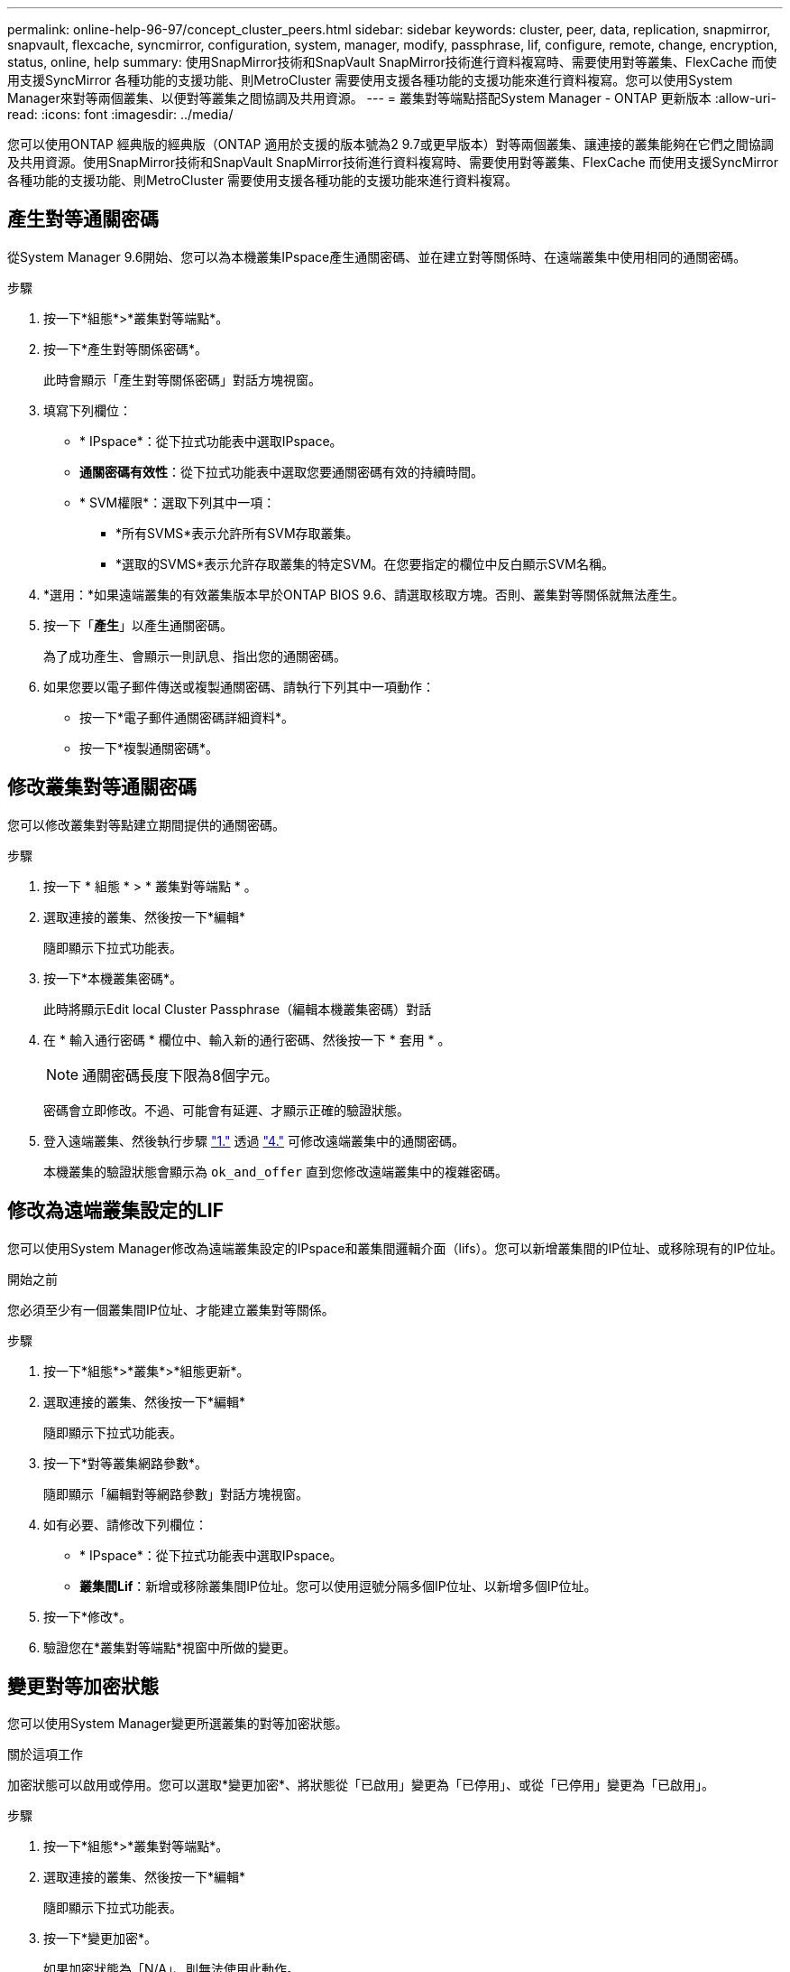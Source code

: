 ---
permalink: online-help-96-97/concept_cluster_peers.html 
sidebar: sidebar 
keywords: cluster, peer, data, replication, snapmirror, snapvault, flexcache, syncmirror, configuration, system, manager, modify, passphrase, lif, configure, remote, change, encryption, status, online, help 
summary: 使用SnapMirror技術和SnapVault SnapMirror技術進行資料複寫時、需要使用對等叢集、FlexCache 而使用支援SyncMirror 各種功能的支援功能、則MetroCluster 需要使用支援各種功能的支援功能來進行資料複寫。您可以使用System Manager來對等兩個叢集、以便對等叢集之間協調及共用資源。 
---
= 叢集對等端點搭配System Manager - ONTAP 更新版本
:allow-uri-read: 
:icons: font
:imagesdir: ../media/


[role="lead"]
您可以使用ONTAP 經典版的經典版（ONTAP 適用於支援的版本號為2 9.7或更早版本）對等兩個叢集、讓連接的叢集能夠在它們之間協調及共用資源。使用SnapMirror技術和SnapVault SnapMirror技術進行資料複寫時、需要使用對等叢集、FlexCache 而使用支援SyncMirror 各種功能的支援功能、則MetroCluster 需要使用支援各種功能的支援功能來進行資料複寫。



== 產生對等通關密碼

從System Manager 9.6開始、您可以為本機叢集IPspace產生通關密碼、並在建立對等關係時、在遠端叢集中使用相同的通關密碼。

.步驟
. 按一下*組態*>*叢集對等端點*。
. 按一下*產生對等關係密碼*。
+
此時會顯示「產生對等關係密碼」對話方塊視窗。

. 填寫下列欄位：
+
** * IPspace*：從下拉式功能表中選取IPspace。
** *通關密碼有效性*：從下拉式功能表中選取您要通關密碼有效的持續時間。
** * SVM權限*：選取下列其中一項：
+
*** *所有SVMS*表示允許所有SVM存取叢集。
*** *選取的SVMS*表示允許存取叢集的特定SVM。在您要指定的欄位中反白顯示SVM名稱。




. *選用：*如果遠端叢集的有效叢集版本早於ONTAP BIOS 9.6、請選取核取方塊。否則、叢集對等關係就無法產生。
. 按一下「*產生*」以產生通關密碼。
+
為了成功產生、會顯示一則訊息、指出您的通關密碼。

. 如果您要以電子郵件傳送或複製通關密碼、請執行下列其中一項動作：
+
** 按一下*電子郵件通關密碼詳細資料*。
** 按一下*複製通關密碼*。






== 修改叢集對等通關密碼

您可以修改叢集對等點建立期間提供的通關密碼。

.步驟
. [[step1]] 按一下 * 組態 * > * 叢集對等端點 * 。
. 選取連接的叢集、然後按一下*編輯*
+
隨即顯示下拉式功能表。

. 按一下*本機叢集密碼*。
+
此時將顯示Edit local Cluster Passphrase（編輯本機叢集密碼）對話

. [[step4]] 在 * 輸入通行密碼 * 欄位中、輸入新的通行密碼、然後按一下 * 套用 * 。
+
[NOTE]
====
通關密碼長度下限為8個字元。

====
+
密碼會立即修改。不過、可能會有延遲、才顯示正確的驗證狀態。

. 登入遠端叢集、然後執行步驟 link:#step1["1."] 透過 link:#step4["4."] 可修改遠端叢集中的通關密碼。
+
本機叢集的驗證狀態會顯示為 `ok_and_offer` 直到您修改遠端叢集中的複雜密碼。





== 修改為遠端叢集設定的LIF

您可以使用System Manager修改為遠端叢集設定的IPspace和叢集間邏輯介面（lifs）。您可以新增叢集間的IP位址、或移除現有的IP位址。

.開始之前
您必須至少有一個叢集間IP位址、才能建立叢集對等關係。

.步驟
. 按一下*組態*>*叢集*>*組態更新*。
. 選取連接的叢集、然後按一下*編輯*
+
隨即顯示下拉式功能表。

. 按一下*對等叢集網路參數*。
+
隨即顯示「編輯對等網路參數」對話方塊視窗。

. 如有必要、請修改下列欄位：
+
** * IPspace*：從下拉式功能表中選取IPspace。
** *叢集間Lif*：新增或移除叢集間IP位址。您可以使用逗號分隔多個IP位址、以新增多個IP位址。


. 按一下*修改*。
. 驗證您在*叢集對等端點*視窗中所做的變更。




== 變更對等加密狀態

您可以使用System Manager變更所選叢集的對等加密狀態。

.關於這項工作
加密狀態可以啟用或停用。您可以選取*變更加密*、將狀態從「已啟用」變更為「已停用」、或從「已停用」變更為「已啟用」。

.步驟
. 按一下*組態*>*叢集對等端點*。
. 選取連接的叢集、然後按一下*編輯*
+
隨即顯示下拉式功能表。

. 按一下*變更加密*。
+
如果加密狀態為「N/A」、則無法使用此動作。

+
此時會顯示變更加密對話方塊視窗。切換按鈕會指出目前的加密狀態。

. 按下切換按鈕以變更對等加密狀態、然後繼續。
+
** 如果目前的加密狀態為「none"（無）、您可以按下切換按鈕將狀態變更為「'TLs_PSK'」來啟用加密。
** 如果目前的加密狀態為「TLS _PSK"、您可以按下切換按鈕將狀態變更為「無」、以停用加密。


. 啟用或停用對等加密之後、您可以產生新的通關密碼、並在對等叢集上提供密碼、也可以套用已在對等叢集上產生的現有通關密碼。
+
[NOTE]
====
如果本機站台上使用的通關密碼與遠端站台上使用的通關密碼不符、叢集對等關係將無法正常運作。

====
+
選取下列其中一項：

+
** * 產生複雜密碼 * ：繼續 link:#step6["步驟 6"]。
** * 已有通行密碼 * ：請繼續 link:#step9["步驟 9"]。


. [[step6]] 如果您選擇 * 產生複雜密碼 * 、請填寫必要欄位：
+
** * IPspace*：從下拉式功能表中選取IPspace。
** *通關密碼有效性*：從下拉式功能表中選取您要通關密碼有效的持續時間。
** * SVM權限*：選取下列其中一項：
+
*** *所有SVMS*、表示所有SVM均可存取叢集。
*** *選取的SVMS*表示允許存取叢集的特定SVM。在您要指定的欄位中反白顯示SVM名稱。




. *選用：*如果遠端叢集的有效叢集版本早於ONTAP BIOS 9.6、請選取核取方塊。否則、複雜密碼無法產生。
. 按一下「 * 套用 * 」。
+
系統會針對關係產生複雜密碼並加以顯示。您可以複製通關密碼或以電子郵件寄送。

+
本機叢集的驗證狀態會顯示為 `ok_and_offer` 在您在遠端叢集提供複雜密碼之前、請在所選的複雜密碼有效期間內使用。

. [[step9]] 如果您已在遠端叢集中產生新的複雜密碼、請執行下列子步驟：
+
.. 按一下*已有通關密碼*。
.. 在「* Passphrase *（密碼密碼*）」欄位中輸入遠端叢集所產生的密碼。
.. 按一下「 * 套用 * 」。






== 刪除叢集對等關係

如果不再需要關聯、您可以使用System Manager刪除叢集對等關係。您必須從對等關係中的每個叢集刪除叢集對等關係。

.步驟
. [[step1]] 按一下 * 組態 * > * 叢集對等端點 * 。
. 選取您要刪除關聯的叢集對等端點、然後按一下*刪除*。
. [[step3]] 選取確認核取方塊、然後按一下 * 刪除 * 。
. 登入遠端叢集、然後執行步驟 link:#step1["1."] 透過 link:#step3["3."] 刪除本機叢集與遠端叢集之間的對等關係。
+
對等關係的狀態會顯示為「不健全」、直到關係從本機叢集和遠端叢集刪除為止。





== 叢集對等端點視窗

您可以使用叢集對等視窗來管理對等叢集關係、以便將資料從一個叢集移至另一個叢集。



=== 命令按鈕

* *建立*
+
開啟「建立叢集對等」對話方塊、可讓您建立與遠端叢集的關係。

* *編輯*
+
顯示包含下列選項的下拉式功能表：

+
** *本機叢集密碼*
+
開啟「編輯本機叢集密碼」對話方塊、可讓您輸入新的密碼來驗證本機叢集。

** *對等叢集網路參數*
+
開啟「編輯對等叢集網路參數」對話方塊、可讓您修改IPspace並新增或移除叢集間LIF IP位址。

+
您可以新增多個IP位址、並以逗號分隔。

** *變更加密*
+
開啟所選對等叢集的變更加密對話方塊。在變更對等關係的加密時、您可以產生新的通關密碼或提供已在遠端對等叢集產生的通關密碼。

+
如果加密狀態為「N/A」、則無法使用此動作。



* *刪除*
+
開啟「刪除叢集對等關係」對話方塊、可讓您刪除選取的對等叢集關係。

* *重新整理*
+
更新視窗中的資訊。

* *管理SVM權限*
+
讓SVM自動接受SVM對等處理要求。

* *產生對等複雜密碼*
+
可讓您為本機叢集IPspace產生通關密碼、方法是指定IPspace、設定通關密碼有效期、以及指定授予哪些SVM權限。

+
您可以在遠端叢集中使用相同的通關密碼進行對等處理。





=== 對等叢集清單

* *對等叢集*
+
指定關聯中對等叢集的名稱。

* *可用度*
+
指定對等叢集是否可供通訊。

* *驗證狀態*
+
指定對等叢集是否已驗證。

* *本機叢集IPspace*
+
顯示與本機叢集對等關係相關的IPspace。

* *對等叢集叢集間IP位址*
+
顯示與叢集間對等關係相關的IP位址。

* *上次更新時間*
+
顯示上次修改對等叢集的時間。

* *加密*
+
顯示對等關係加密的狀態。

+
[NOTE]
====
從System Manager 9.6開始、當您在兩個叢集之間建立對等關係時、對等功能預設會加密

====
+
** *不適用*：加密不適用於此關係。
** *無*：對等關係未加密。
** * TLs_PSK*：對等關係已加密。




